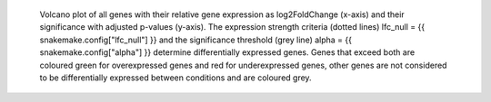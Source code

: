  Volcano plot of all genes with their relative gene expression as log2FoldChange (x-axis) and their significance with adjusted p-values (y-axis). 
 The expression strength criteria (dotted lines) lfc_null = {{ snakemake.config["lfc_null"] }} and the significance threshold (grey line) alpha = {{ snakemake.config["alpha"] }} determine differentially expressed genes.
 Genes that exceed both are coloured green for overexpressed genes and red for underexpressed genes, other genes are not considered to be differentially expressed between conditions and are coloured grey.